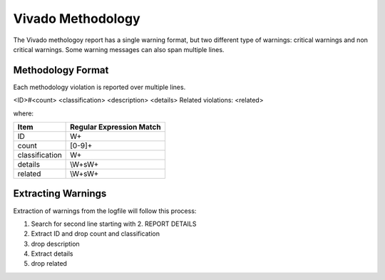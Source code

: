 Vivado Methodology
~~~~~~~~~~~~~~~~~~

The Vivado methologoy report has a single warning format, but two different type of warnings:  critical warnings and non critical warnings.
Some warning messages can also span multiple lines.

Methodology Format
^^^^^^^^^^^^^^^^^^

Each methodology violation is reported over multiple lines.

<ID>#<count> <classification>
<description>
<details>
Related violations: <related>

where:

+-------------------------------+-------------------------------------------------+
| Item                          |  Regular Expression Match                       |
+===============================+=================================================+
| ID                            | \W+                                             |
+-------------------------------+-------------------------------------------------+
| count                         | [0-9]+                                          |
+-------------------------------+-------------------------------------------------+
| classification                | \W+                                             |
+-------------------------------+-------------------------------------------------+
| details                       | \\W+\s\W+                                       |
+-------------------------------+-------------------------------------------------+
| related                       | \\W+\s\W+                                       |
+-------------------------------+-------------------------------------------------+

Extracting Warnings
^^^^^^^^^^^^^^^^^^^

Extraction of warnings from the logfile will follow this process:

1.  Search for second line starting with 2. REPORT DETAILS
2.  Extract ID and drop count and classification
3.  drop description
4.  Extract details
5.  drop related

